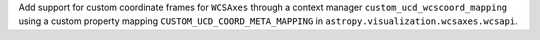 Add support for custom coordinate frames for ``WCSAxes`` through a context manager ``custom_ucd_wcscoord_mapping`` using a custom property mapping ``CUSTOM_UCD_COORD_META_MAPPING`` in ``astropy.visualization.wcsaxes.wcsapi``.
